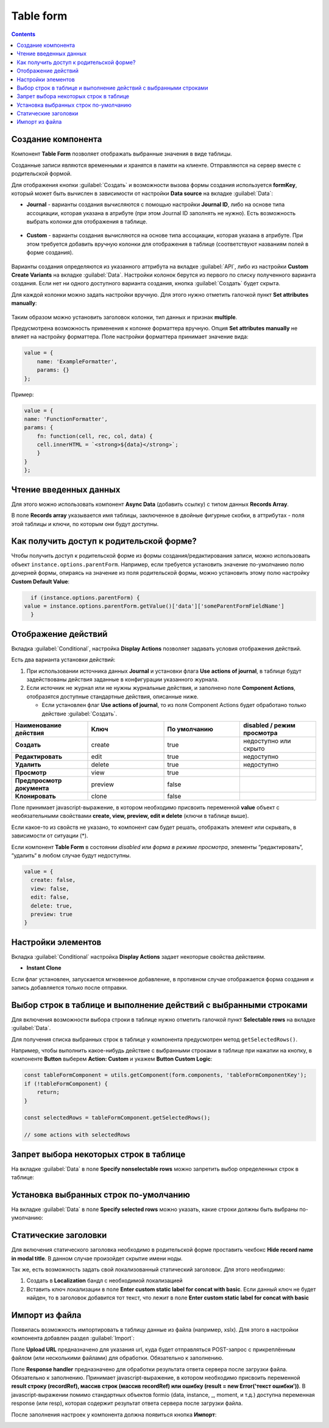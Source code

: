 ===============
**Table form**
===============

.. contents::
   :depth: 4
   
Создание компонента
---------------------

Компонент **Table Form** позволяет отображать выбранные значения в виде таблицы.

Созданные записи являются временными и хранятся в памяти на клиенте. Отправляются на сервер вместе с родительской формой.

Для отображения кнопки :guilabel:`Создать` и возможности вызова формы создания используется **formKey**, который может быть вычислен в зависимости от настройки **Data source** на вкладке :guilabel:`Data`:

* **Journal** - варианты создания вычисляются с помощью настройки **Journal ID**, либо на основе типа ассоциации, которая указана в атрибуте (при этом Journal ID заполнять не нужно). Есть возможность выбрать колонки для отображения в таблице.
 
 .. image:: _static/table_form/Table_form_1.png
       :width: 400
       :align: center

 .. image:: _static/table_form/Table_form_2.png
       :width: 400
       :align: center


 .. image:: _static/table_form/Table_form_3.png
       :width: 400
       :align: center


* **Custom** - варианты создания вычисляются на основе типа ассоциации, которая указана в атрибуте. При этом требуется добавить вручную колонки для отображения в таблице (соответствуют названиям полей в форме создания).

 .. image:: _static/table_form/Table_form_4.png
       :width: 400
       :align: center 

 .. image:: _static/table_form/Table_form_5.png
       :width: 400
       :align: center

 .. image:: _static/table_form/Table_form_6.png
       :width: 400
       :align: center

Варианты создания определяются из указанного аттрибута на вкладке :guilabel:`API`, либо из настройки **Custom Create Variants** на вкладке :guilabel:`Data`. Настройки колонок берутся из первого по списку полученного варианта создания. Если нет ни одного доступного варианта создания, кнопка :guilabel:`Создать` будет скрыта.

Для каждой колонки можно задать настройки вручную. Для этого нужно отметить галочкой пункт **Set attributes manually**:

 .. image:: _static/table_form/Table_form_7.png
       :width: 400
       :align: center

Таким образом можно установить заголовок колонки, тип данных и признак **multiple**.

Предусмотрена возможность применения к колонке форматтера вручную. Опция **Set attributes manually** не влияет на настройку форматтера.  Поле настройки форматтера принимает значение вида:

.. code-block::

    value = {
        name: 'ExampleFormatter',
        params: {}
    };

Пример:

.. code-block::

    value = {
    name: 'FunctionFormatter',
    params: {
        fn: function(cell, rec, col, data) {
        cell.innerHTML = `<strong>${data}</strong>`;
        }
    }
    };

.. image:: _static/table_form/Table_form_8.png
       :width: 600
       :align: center

Чтение введенных данных
------------------------

Для этого можно использовать компонент **Async Data** (добавить ссылку) с типом данных **Records Array**.

В поле **Records array** указывается имя таблицы, заключенное в двойные фигурные скобки, в аттрибутах - поля этой таблицы и ключи, по которым они будут доступны.

.. image:: _static/table_form/Table_form_9.png
       :width: 400
       :align: center

Как получить доступ к родительской форме?
------------------------------------------

Чтобы получить доступ к родительской форме из формы создания/редактирования записи, можно использовать объект ``instance.options.parentForm``.
Например, если требуется установить значение по-умолчанию полю дочерней формы, опираясь на значение из поля родительской формы, можно установить этому полю настройку **Custom Default Value**:

.. code-block::

    if (instance.options.parentForm) {
  value = instance.options.parentForm.getValue()['data']['someParentFormFieldName']
    }

.. image:: _static/table_form/Table_form_10.png
       :width: 400
       :align: center

Отображение действий
----------------------

Вкладка :guilabel:`Conditional`, настройка **Display Actions** позволяет задавать условия отображения действий.

Есть два варианта установки действий: 

1. При использовании источника данных **Journal** и установки флага **Use actions of journal**, в таблице будут задействованы действия заданные в конфигурации указанного журнала.

2. Если источник не журнал или не нужны журнальные действия, и заполнено поле **Component Actions**, отобразятся доступные стандартные действия, описанные ниже.

   * Если установлен  флаг **Use actions of journal**, то из поля Component Actions будет обработано только действие :guilabel:`Создать`.
     

.. list-table:: 
      :widths: 10 10 10 10
      :header-rows: 1

      * - Наименование действия 
        - Ключ 
        - По умолчанию
        - disabled / режим просмотра
      * - **Создать**
        - create 
        - true
        - недоступно или скрыто  
      * - **Редактировать**
        - edit 
        - true
        - недоступно 
      * - **Удалить**
        - delete
        - true
        - недоступно  
      * - **Просмотр**
        - view 
        - true
        -  
      * - **Предпросмотр документа**
        - preview 
        - false
        -  
      * - **Клонировать**
        - clone
        - false
        -  

Поле принимает javascript-выражение, в котором необходимо присвоить переменной **value** объект с необязательными свойствами **create, view, preview, edit и delete** (ключи в таблице выше). 

Если какое-то из свойств не указано, то компонент сам будет решать, отображать элемент или скрывать, в зависимости от ситуации (*).

Если компонент **Table Form** в состоянии *disabled* или *форма в режиме просмотра*, элементы “редактировать“, “удалить“ в любом случае будут недоступны. 

.. code-block::

	value = {
	  create: false,
	  view: false, 
	  edit: false, 
	  delete: true,
	  preview: true
	} 

.. image:: _static/table_form/Table_form_11.png
       :width: 400
       :align: center

Настройки элементов
----------------------

Вкладка :guilabel:`Conditional` настройка **Display Actions** задает некоторые свойства действиям.

* **Instant Clone** 

Если флаг установлен, запускается мгновенное добавление, в противном случае отображается форма создания и запись добавляется только после отправки.

.. image:: _static/table_form/Table_form_12.png
       :width: 600
       :align: center

Выбор строк в таблице и выполнение действий с выбранными строками
------------------------------------------------------------------
Для включения возможности выбора строки в таблице нужно отметить галочкой пункт **Selectable rows** на вкладке :guilabel:`Data`.

.. image:: _static/table_form/Table_form_13.png
       :width: 200
       :align: center

Для получения списка выбранных строк в таблице у компонента предусмотрен метод ``getSelectedRows()``.

Например, чтобы выполнить какое-нибудь действие с выбранными строками в таблице при нажатии на кнопку, в компоненте **Button** выберем **Action: Custom** и укажем **Button Custom Logic**:

.. code-block::

    const tableFormComponent = utils.getComponent(form.components, 'tableFormComponentKey');
    if (!tableFormComponent) {
        return;
    }

    const selectedRows = tableFormComponent.getSelectedRows();

    // some actions with selectedRows

Запрет выбора некоторых строк в таблице
----------------------------------------

На вкладке :guilabel:`Data` в поле **Specify nonselectable rows** можно запретить выбор определенных строк в таблице:

.. image:: _static/table_form/Table_form_14.png
       :width: 400
       :align: center

Установка выбранных строк по-умолчанию
----------------------------------------

На вкладке :guilabel:`Data` в поле **Specify selected rows** можно указать, какие строки должны быть выбраны по-умолчанию:

.. image:: _static/table_form/Table_form_15.png
       :width: 400
       :align: center

Статические заголовки
----------------------

Для включения статического заголовка необходимо в родительской форме проставить чекбокс **Hide record name in modal title**. В данном случае произойдет скрытие имени ноды.

Так же, есть возможность задать свой локализованный статический заголовок. Для этого необходимо:

1. Создать в **Localization** бандл с необходимой локализацией

2. Вставить ключ локализации в поле **Enter custom static label for concat with basic**. Если данный ключ не будет найден, то в заголовок добавится тот текст, что лежит в поле **Enter custom static label for concat with basic**

Импорт из файла
----------------

Появилась возможность импортировать в таблицу данные из файла (например, xslx). Для этого в настройки компонента  добавлен раздел :guilabel:`Import`:

.. image:: _static/table_form/Table_form_16.png
       :width: 400
       :align: center

Поле **Upload URL** предназначено для указания url, куда будет отправляться POST-запрос с прикреплённым файлом (или несколькими файлами) для обработки. Обязательно к заполнению.

Поле **Response handler** предназначено для обработки результата ответа сервера после загрузки файла. Обязательно к заполнению. 
Принимает javascript-выражение, в котором необходимо присвоить переменной **result строку (recordRef), массив строк (массив recordRef) или ошибку (result = new Error('текст ошибки'))**.
В javascript-выражении помимо стандартных объектов formio (data, instance, _, moment, и т.д.) доступна переменная response (или resp), которая содержит результат ответа сервера после загрузки файла. 

После заполнения настроек у компонента должна появиться кнопка **Импорт**:

.. image:: _static/table_form/Table_form_17.png
       :width: 400
       :align: center

